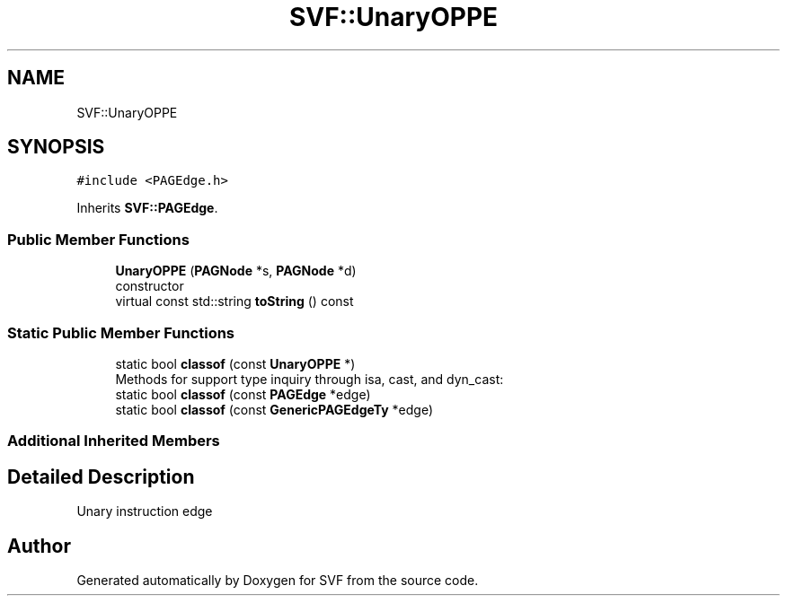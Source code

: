 .TH "SVF::UnaryOPPE" 3 "Sun Feb 14 2021" "SVF" \" -*- nroff -*-
.ad l
.nh
.SH NAME
SVF::UnaryOPPE
.SH SYNOPSIS
.br
.PP
.PP
\fC#include <PAGEdge\&.h>\fP
.PP
Inherits \fBSVF::PAGEdge\fP\&.
.SS "Public Member Functions"

.in +1c
.ti -1c
.RI "\fBUnaryOPPE\fP (\fBPAGNode\fP *s, \fBPAGNode\fP *d)"
.br
.RI "constructor "
.ti -1c
.RI "virtual const std::string \fBtoString\fP () const"
.br
.in -1c
.SS "Static Public Member Functions"

.in +1c
.ti -1c
.RI "static bool \fBclassof\fP (const \fBUnaryOPPE\fP *)"
.br
.RI "Methods for support type inquiry through isa, cast, and dyn_cast: "
.ti -1c
.RI "static bool \fBclassof\fP (const \fBPAGEdge\fP *edge)"
.br
.ti -1c
.RI "static bool \fBclassof\fP (const \fBGenericPAGEdgeTy\fP *edge)"
.br
.in -1c
.SS "Additional Inherited Members"
.SH "Detailed Description"
.PP 
Unary instruction edge 

.SH "Author"
.PP 
Generated automatically by Doxygen for SVF from the source code\&.
